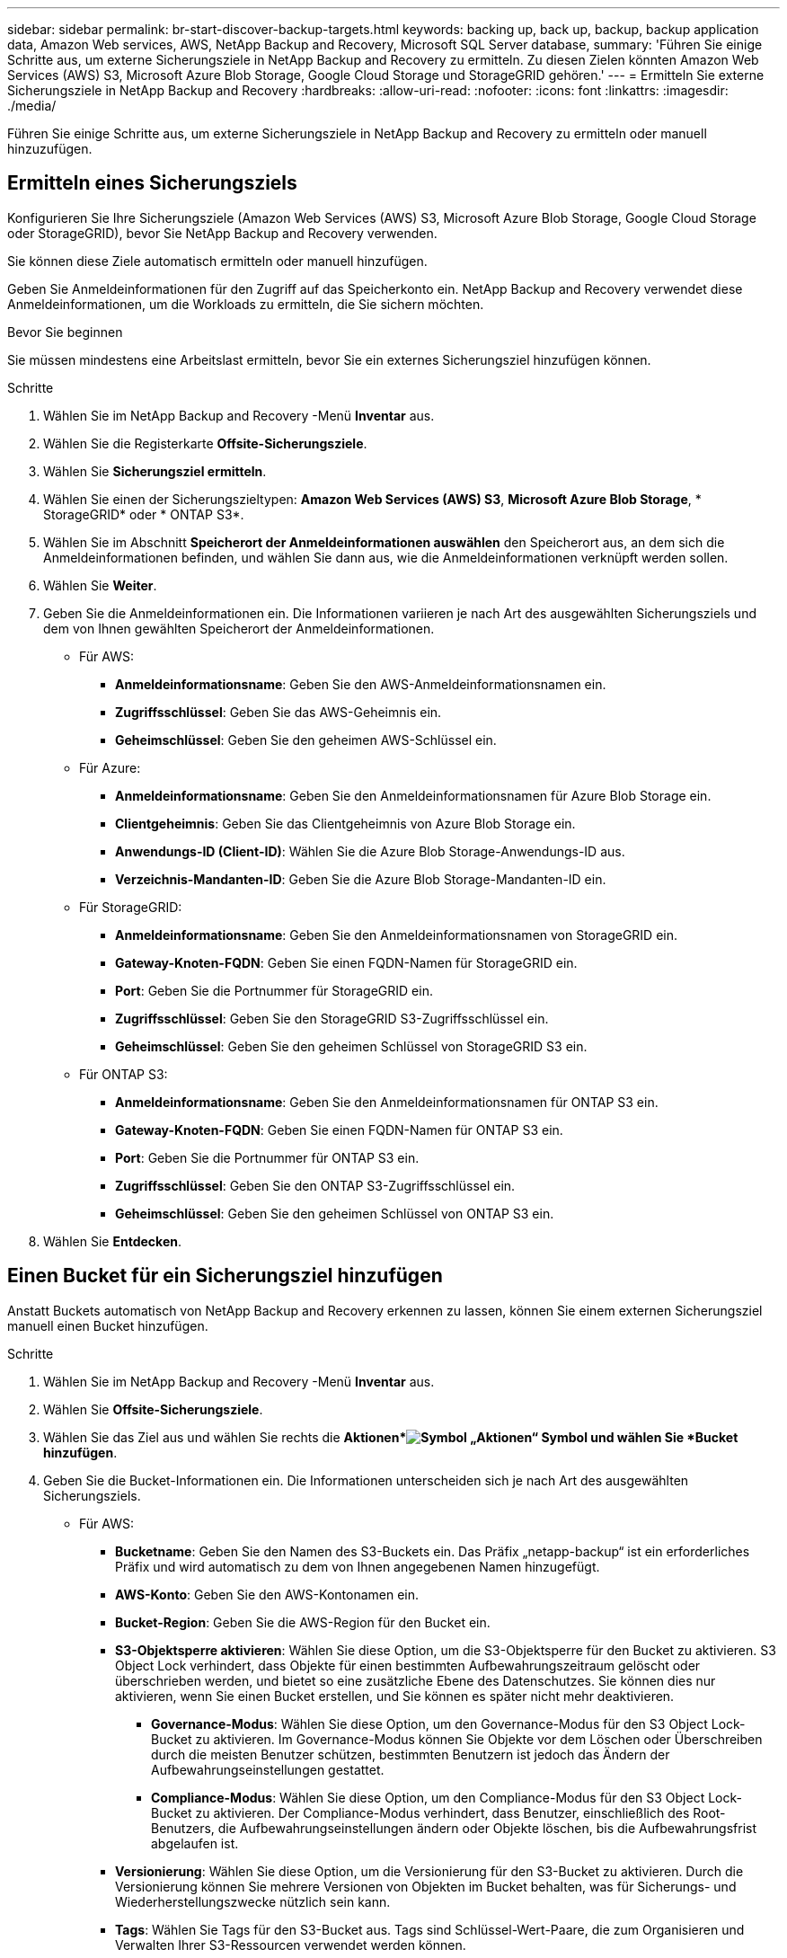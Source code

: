 ---
sidebar: sidebar 
permalink: br-start-discover-backup-targets.html 
keywords: backing up, back up, backup, backup application data, Amazon Web services, AWS, NetApp Backup and Recovery, Microsoft SQL Server database, 
summary: 'Führen Sie einige Schritte aus, um externe Sicherungsziele in NetApp Backup and Recovery zu ermitteln.  Zu diesen Zielen könnten Amazon Web Services (AWS) S3, Microsoft Azure Blob Storage, Google Cloud Storage und StorageGRID gehören.' 
---
= Ermitteln Sie externe Sicherungsziele in NetApp Backup and Recovery
:hardbreaks:
:allow-uri-read: 
:nofooter: 
:icons: font
:linkattrs: 
:imagesdir: ./media/


[role="lead"]
Führen Sie einige Schritte aus, um externe Sicherungsziele in NetApp Backup and Recovery zu ermitteln oder manuell hinzuzufügen.



== Ermitteln eines Sicherungsziels

Konfigurieren Sie Ihre Sicherungsziele (Amazon Web Services (AWS) S3, Microsoft Azure Blob Storage, Google Cloud Storage oder StorageGRID), bevor Sie NetApp Backup and Recovery verwenden.

Sie können diese Ziele automatisch ermitteln oder manuell hinzufügen.

Geben Sie Anmeldeinformationen für den Zugriff auf das Speicherkonto ein.  NetApp Backup and Recovery verwendet diese Anmeldeinformationen, um die Workloads zu ermitteln, die Sie sichern möchten.

.Bevor Sie beginnen
Sie müssen mindestens eine Arbeitslast ermitteln, bevor Sie ein externes Sicherungsziel hinzufügen können.

.Schritte
. Wählen Sie im NetApp Backup and Recovery -Menü *Inventar* aus.
. Wählen Sie die Registerkarte *Offsite-Sicherungsziele*.
. Wählen Sie *Sicherungsziel ermitteln*.
. Wählen Sie einen der Sicherungszieltypen: *Amazon Web Services (AWS) S3*, *Microsoft Azure Blob Storage*, * StorageGRID* oder * ONTAP S3*.
. Wählen Sie im Abschnitt *Speicherort der Anmeldeinformationen auswählen* den Speicherort aus, an dem sich die Anmeldeinformationen befinden, und wählen Sie dann aus, wie die Anmeldeinformationen verknüpft werden sollen.
. Wählen Sie *Weiter*.
. Geben Sie die Anmeldeinformationen ein. Die Informationen variieren je nach Art des ausgewählten Sicherungsziels und dem von Ihnen gewählten Speicherort der Anmeldeinformationen.
+
** Für AWS:
+
*** *Anmeldeinformationsname*: Geben Sie den AWS-Anmeldeinformationsnamen ein.
*** *Zugriffsschlüssel*: Geben Sie das AWS-Geheimnis ein.
*** *Geheimschlüssel*: Geben Sie den geheimen AWS-Schlüssel ein.


** Für Azure:
+
*** *Anmeldeinformationsname*: Geben Sie den Anmeldeinformationsnamen für Azure Blob Storage ein.
*** *Clientgeheimnis*: Geben Sie das Clientgeheimnis von Azure Blob Storage ein.
*** *Anwendungs-ID (Client-ID)*: Wählen Sie die Azure Blob Storage-Anwendungs-ID aus.
*** *Verzeichnis-Mandanten-ID*: Geben Sie die Azure Blob Storage-Mandanten-ID ein.


** Für StorageGRID:
+
*** *Anmeldeinformationsname*: Geben Sie den Anmeldeinformationsnamen von StorageGRID ein.
*** *Gateway-Knoten-FQDN*: Geben Sie einen FQDN-Namen für StorageGRID ein.
*** *Port*: Geben Sie die Portnummer für StorageGRID ein.
*** *Zugriffsschlüssel*: Geben Sie den StorageGRID S3-Zugriffsschlüssel ein.
*** *Geheimschlüssel*: Geben Sie den geheimen Schlüssel von StorageGRID S3 ein.


** Für ONTAP S3:
+
*** *Anmeldeinformationsname*: Geben Sie den Anmeldeinformationsnamen für ONTAP S3 ein.
*** *Gateway-Knoten-FQDN*: Geben Sie einen FQDN-Namen für ONTAP S3 ein.
*** *Port*: Geben Sie die Portnummer für ONTAP S3 ein.
*** *Zugriffsschlüssel*: Geben Sie den ONTAP S3-Zugriffsschlüssel ein.
*** *Geheimschlüssel*: Geben Sie den geheimen Schlüssel von ONTAP S3 ein.




. Wählen Sie *Entdecken*.




== Einen Bucket für ein Sicherungsziel hinzufügen

Anstatt Buckets automatisch von NetApp Backup and Recovery erkennen zu lassen, können Sie einem externen Sicherungsziel manuell einen Bucket hinzufügen.

.Schritte
. Wählen Sie im NetApp Backup and Recovery -Menü *Inventar* aus.
. Wählen Sie *Offsite-Sicherungsziele*.
. Wählen Sie das Ziel aus und wählen Sie rechts die *Aktionen*image:icon-action.png["Symbol „Aktionen“"] Symbol und wählen Sie *Bucket hinzufügen*.
. Geben Sie die Bucket-Informationen ein.  Die Informationen unterscheiden sich je nach Art des ausgewählten Sicherungsziels.
+
** Für AWS:
+
*** *Bucketname*: Geben Sie den Namen des S3-Buckets ein. Das Präfix „netapp-backup“ ist ein erforderliches Präfix und wird automatisch zu dem von Ihnen angegebenen Namen hinzugefügt.
*** *AWS-Konto*: Geben Sie den AWS-Kontonamen ein.
*** *Bucket-Region*: Geben Sie die AWS-Region für den Bucket ein.
*** *S3-Objektsperre aktivieren*: Wählen Sie diese Option, um die S3-Objektsperre für den Bucket zu aktivieren.  S3 Object Lock verhindert, dass Objekte für einen bestimmten Aufbewahrungszeitraum gelöscht oder überschrieben werden, und bietet so eine zusätzliche Ebene des Datenschutzes.  Sie können dies nur aktivieren, wenn Sie einen Bucket erstellen, und Sie können es später nicht mehr deaktivieren.
+
**** *Governance-Modus*: Wählen Sie diese Option, um den Governance-Modus für den S3 Object Lock-Bucket zu aktivieren.  Im Governance-Modus können Sie Objekte vor dem Löschen oder Überschreiben durch die meisten Benutzer schützen, bestimmten Benutzern ist jedoch das Ändern der Aufbewahrungseinstellungen gestattet.
**** *Compliance-Modus*: Wählen Sie diese Option, um den Compliance-Modus für den S3 Object Lock-Bucket zu aktivieren.  Der Compliance-Modus verhindert, dass Benutzer, einschließlich des Root-Benutzers, die Aufbewahrungseinstellungen ändern oder Objekte löschen, bis die Aufbewahrungsfrist abgelaufen ist.


*** *Versionierung*: Wählen Sie diese Option, um die Versionierung für den S3-Bucket zu aktivieren.  Durch die Versionierung können Sie mehrere Versionen von Objekten im Bucket behalten, was für Sicherungs- und Wiederherstellungszwecke nützlich sein kann.
*** *Tags*: Wählen Sie Tags für den S3-Bucket aus.  Tags sind Schlüssel-Wert-Paare, die zum Organisieren und Verwalten Ihrer S3-Ressourcen verwendet werden können.
*** *Verschlüsselung*: Wählen Sie die Art der Verschlüsselung für den S3-Bucket aus.  Zur Auswahl stehen entweder von AWS S3 verwaltete Schlüssel oder AWS Key Management Service-Schlüssel.  Wenn Sie AWS Key Management Service-Schlüssel auswählen, müssen Sie die Schlüssel-ID angeben.


** Für Azure:
+
*** *Abonnement*: Wählen Sie den Namen des Azure Blob Storage-Containers aus.
*** *Ressourcengruppe*: Wählen Sie den Namen der Azure-Ressourcengruppe aus.
*** *Instanzdetails*:
+
**** *Speicherkontoname*: Geben Sie den Namen des Azure Blob Storage-Containers ein.
**** *Azure-Region*: Geben Sie die Azure-Region für den Container ein.
**** *Leistungstyp*: Wählen Sie den Leistungstyp „Standard“ oder „Premium“ für den Azure Blob Storage-Container aus, der das erforderliche Leistungsniveau angibt.
**** *Verschlüsselung*: Wählen Sie den Verschlüsselungstyp für den Azure Blob Storage-Container aus.  Zur Auswahl stehen entweder von Microsoft verwaltete Schlüssel oder vom Kunden verwaltete Schlüssel.  Wenn Sie vom Kunden verwaltete Schlüssel auswählen, müssen Sie den Namen des Schlüsseltresors und den Schlüsselnamen angeben.




** Für StorageGRID:
+
*** *Name des Sicherungsziels*: Wählen Sie den Namen des StorageGRID Buckets aus.
*** *Bucket-Name*: Geben Sie den Namen des StorageGRID Buckets ein.
*** *Region*: Geben Sie die StorageGRID -Region für den Bucket ein.
*** *Versionierung aktivieren*: Wählen Sie diese Option, um die Versionierung für den StorageGRID Bucket zu aktivieren.  Durch die Versionierung können Sie mehrere Versionen von Objekten im Bucket behalten, was für Sicherungs- und Wiederherstellungszwecke nützlich sein kann.
*** *Objektsperre*: Wählen Sie diese Option, um die Objektsperre für den StorageGRID Bucket zu aktivieren.  Durch die Objektsperre wird verhindert, dass Objekte für einen bestimmten Aufbewahrungszeitraum gelöscht oder überschrieben werden, und so eine zusätzliche Ebene des Datenschutzes geschaffen.  Sie können dies nur aktivieren, wenn Sie einen Bucket erstellen, und Sie können es später nicht mehr deaktivieren.
*** *Kapazität*: Geben Sie die Kapazität für den StorageGRID Bucket ein.  Dies ist die maximale Datenmenge, die im Bucket gespeichert werden kann.


** Für ONTAP S3:
+
*** *Name des Sicherungsziels*: Wählen Sie den Namen des ONTAP S3-Buckets aus.
*** *Bucket-Zielname*: Geben Sie den Namen des ONTAP S3-Buckets ein.
*** *Kapazität*: Geben Sie die Kapazität für den ONTAP S3-Bucket ein.  Dies ist die maximale Datenmenge, die im Bucket gespeichert werden kann.
*** *Versionierung aktivieren*: Wählen Sie diese Option, um die Versionierung für den ONTAP S3-Bucket zu aktivieren.  Durch die Versionierung können Sie mehrere Versionen von Objekten im Bucket behalten, was für Sicherungs- und Wiederherstellungszwecke nützlich sein kann.
*** *Objektsperre*: Wählen Sie diese Option, um die Objektsperre für den ONTAP S3-Bucket zu aktivieren.  Durch die Objektsperre wird verhindert, dass Objekte für einen bestimmten Aufbewahrungszeitraum gelöscht oder überschrieben werden, und so eine zusätzliche Ebene des Datenschutzes geschaffen.  Sie können dies nur aktivieren, wenn Sie einen Bucket erstellen, und Sie können es später nicht mehr deaktivieren.




. Wählen Sie *Hinzufügen*.




== Anmeldeinformationen für ein Sicherungsziel ändern

Geben Sie die für den Zugriff auf das Sicherungsziel erforderlichen Anmeldeinformationen ein.

.Schritte
. Wählen Sie im NetApp Backup and Recovery -Menü *Inventar* aus.
. Wählen Sie *Offsite-Sicherungsziele*.
. Wählen Sie das Ziel aus und wählen Sie rechts die *Aktionen*image:icon-action.png["Symbol „Aktionen“"] Symbol und wählen Sie *Anmeldeinformationen ändern*.
. Geben Sie die neuen Anmeldeinformationen für das Sicherungsziel ein.  Die Informationen unterscheiden sich je nach Art des ausgewählten Sicherungsziels.
. Wählen Sie *Fertig*.

